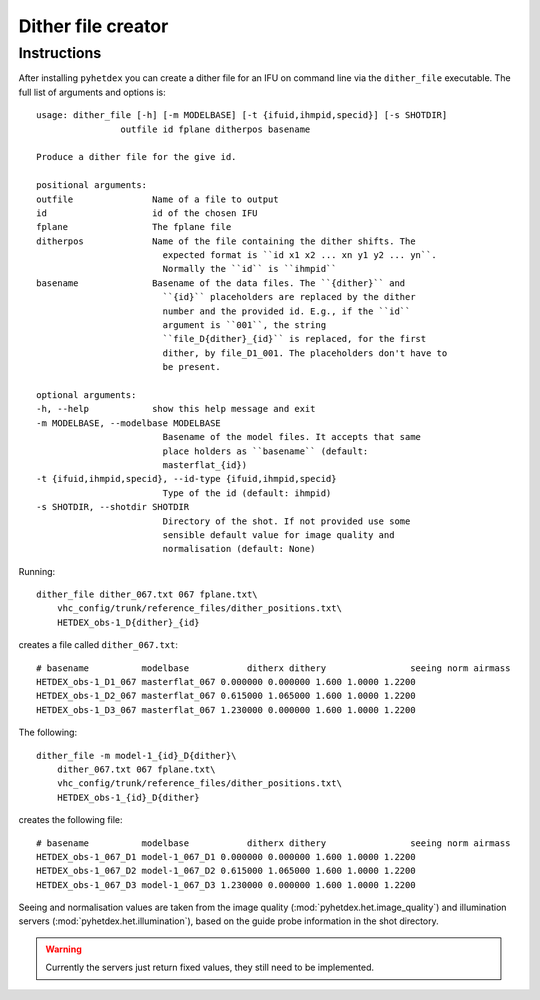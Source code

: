 Dither file creator
*******************

Instructions
============

After installing ``pyhetdex`` you can create a dither file for an IFU on command
line via the ``dither_file`` executable. The full list of arguments and options
is::

    usage: dither_file [-h] [-m MODELBASE] [-t {ifuid,ihmpid,specid}] [-s SHOTDIR]
                    outfile id fplane ditherpos basename

    Produce a dither file for the give id.

    positional arguments:
    outfile               Name of a file to output
    id                    id of the chosen IFU
    fplane                The fplane file
    ditherpos             Name of the file containing the dither shifts. The
                            expected format is ``id x1 x2 ... xn y1 y2 ... yn``.
                            Normally the ``id`` is ``ihmpid``
    basename              Basename of the data files. The ``{dither}`` and
                            ``{id}`` placeholders are replaced by the dither
                            number and the provided id. E.g., if the ``id``
                            argument is ``001``, the string
                            ``file_D{dither}_{id}`` is replaced, for the first
                            dither, by file_D1_001. The placeholders don't have to
                            be present.

    optional arguments:
    -h, --help            show this help message and exit
    -m MODELBASE, --modelbase MODELBASE
                            Basename of the model files. It accepts that same
                            place holders as ``basename`` (default:
                            masterflat_{id})
    -t {ifuid,ihmpid,specid}, --id-type {ifuid,ihmpid,specid}
                            Type of the id (default: ihmpid)
    -s SHOTDIR, --shotdir SHOTDIR
                            Directory of the shot. If not provided use some
                            sensible default value for image quality and
                            normalisation (default: None)

Running::

    dither_file dither_067.txt 067 fplane.txt\
        vhc_config/trunk/reference_files/dither_positions.txt\
        HETDEX_obs-1_D{dither}_{id}

creates a file called ``dither_067.txt``::

    # basename          modelbase           ditherx dithery                seeing norm airmass
    HETDEX_obs-1_D1_067 masterflat_067 0.000000 0.000000 1.600 1.0000 1.2200
    HETDEX_obs-1_D2_067 masterflat_067 0.615000 1.065000 1.600 1.0000 1.2200
    HETDEX_obs-1_D3_067 masterflat_067 1.230000 0.000000 1.600 1.0000 1.2200

The following::

    dither_file -m model-1_{id}_D{dither}\
        dither_067.txt 067 fplane.txt\
        vhc_config/trunk/reference_files/dither_positions.txt\
        HETDEX_obs-1_{id}_D{dither}

creates the following file::

    # basename          modelbase           ditherx dithery                seeing norm airmass
    HETDEX_obs-1_067_D1 model-1_067_D1 0.000000 0.000000 1.600 1.0000 1.2200
    HETDEX_obs-1_067_D2 model-1_067_D2 0.615000 1.065000 1.600 1.0000 1.2200
    HETDEX_obs-1_067_D3 model-1_067_D3 1.230000 0.000000 1.600 1.0000 1.2200

Seeing and normalisation values are taken from the image quality
(:mod:`pyhetdex.het.image_quality`) and illumination servers
(:mod:`pyhetdex.het.illumination`), based on the guide probe information in the
shot directory. 

.. warning::
    Currently the servers just return fixed values, they still need to be
    implemented.
